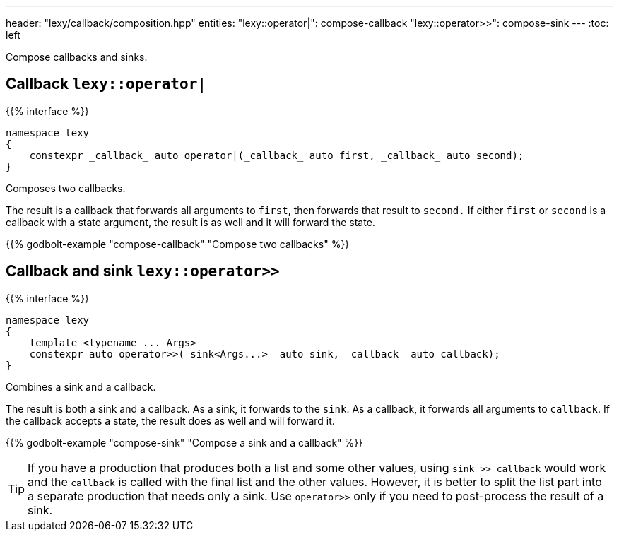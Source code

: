 ---
header: "lexy/callback/composition.hpp"
entities:
  "lexy::operator|": compose-callback
  "lexy::operator>>": compose-sink
---
:toc: left

[.lead]
Compose callbacks and sinks.

[#compose-callback]
== Callback `lexy::operator|`

{{% interface %}}
----
namespace lexy
{
    constexpr _callback_ auto operator|(_callback_ auto first, _callback_ auto second);
}
----

[.lead]
Composes two callbacks.

The result is a callback that forwards all arguments to `first`, then forwards that result to `second.`
If either `first` or `second` is a callback with a state argument, the result is as well and it will forward the state.

{{% godbolt-example "compose-callback" "Compose two callbacks" %}}

[#compose-sink]
== Callback and sink `lexy::operator>>`

{{% interface %}}
----
namespace lexy
{
    template <typename ... Args>
    constexpr auto operator>>(_sink<Args...>_ auto sink, _callback_ auto callback);
}
----

[.lead]
Combines a sink and a callback.

The result is both a sink and a callback.
As a sink, it forwards to the `sink`.
As a callback, it forwards all arguments to `callback`.
If the callback accepts a state, the result does as well and will forward it.

{{% godbolt-example "compose-sink" "Compose a sink and a callback" %}}

TIP: If you have a production that produces both a list and some other values,
using `sink >> callback` would work and the `callback` is called with the final list and the other values.
However, it is better to split the list part into a separate production that needs only a sink.
Use `operator>>` only if you need to post-process the result of a sink.


